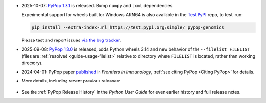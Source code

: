 * 2025-10-07: `PyPop 1.3.1
  <https://github.com/alexlancaster/pypop/releases/tag/v1.3.1>`__ is
  released. Bump ``numpy`` and ``lxml`` dependencies.

  Experimental support for wheels built for Windows ARM64 is also
  available in the `Test PyPI
  <https://test.pypi.org/project/pypop-genomics/>`__ repo, to test,
  run:

  .. code-block:: shell

     pip install --extra-index-url https://test.pypi.org/simple/ pypop-genomics

  Please test and report issues `via the bug tracker
  <https://github.com/alexlancaster/pypop/issues/new?assignees=&labels=bug&projects=&template=bug_report.yml&title=%5BWindows+ARM64+bug%5D%3A+Please+replace+this+with+a+clear+and+concise+description+of+your+bug>`__.


* 2025-09-08: `PyPop 1.3.0
  <https://github.com/alexlancaster/pypop/releases/tag/v1.3.0>`__ is
  released, adds Python wheels 3.14 and new behavior of the
  ``--filelist FILELIST`` (files are :ref:`resolved
  <guide-usage-filelist>` relative to directory where ``FILELIST`` is
  located, rather than working directory).

* 2024-04-01: PyPop paper `published
  <https://www.frontiersin.org/journals/immunology/articles/10.3389/fimmu.2024.1378512/full>`__
  in *Frontiers in Immunology*, :ref:`see citing PyPop <Citing PyPop>`
  for details.

* More details, including recent previous releases:

 .. toggle::

  - 2025-07-28: `PyPop 1.2.2
    <https://github.com/alexlancaster/pypop/releases/tag/v1.2.2>`__ is
    released, includes dependency updates and ``nox`` task framework
    useful for contributors and developers.

  - 2025-04-29: `PyPop 1.2.1
    <https://github.com/alexlancaster/pypop/releases/tag/v1.2.1>`__
    released, includes a bug fix in text output, and internal
    changes and updates to dependencies.

  - 2025-02-04: `PyPop 1.2.0
    <https://github.com/alexlancaster/pypop/releases/tag/v1.2.0>`__
    is released: includes updates and restoration of full
    functionality for ``[Sequence]`` options as part of the
    ``[Filters]``, including dynamic downloads of HLA sequence data
    and major updates to documentation, using new HLA nomenclature
    throughout.

  - 2025-01-16: Beta release `PyPop 1.2.0b2
    <https://github.com/alexlancaster/pypop/releases/tag/v1.2.0-b2>`__
    is released.

  - 2025-01-05: Pre-release `PyPop 1.1.3rc1
    <https://github.com/alexlancaster/pypop/releases/tag/v1.1.3-rc1>`__
    is now available. Experimental wheels for Windows ARM64 are
    added in this release.

  - 2024-11-18: `PyPop 1.1.2
    <https://github.com/alexlancaster/pypop/releases/tag/v1.1.2>`__
    released: adds ``--citation`` command-line option to print citation
    information and updates ``numpy`` to 2.1.3

  - 2024-09-10: `PyPop 1.1.1
    <https://github.com/alexlancaster/pypop/releases/tag/v1.1.1>`__
    released, enables support for Python 3.13 and build Python 3.13 wheels.

  - 2024-05-30: `PyPop 1.1.0
    <https://github.com/alexlancaster/pypop/releases/tag/v1.1.0>`__
    released. Increases the minimum macOS requirements to Catalina
    (Intel) and Big Sur (Silicon) to ensure binary compatibility with
    the GNU Scientific Library (`gsl`). Thanks to Steve Mack for
    testing.

  - 2024-03-08: PyPop paper, provisionally accepted.
  - 2024-02-24: `PyPop 1.0.2
    <https://github.com/alexlancaster/pypop/releases/tag/v1.0.2>`__
    released. Code scanning updates and updated ``numpy`` to 1.26.4

  - 2024-02-11: `PyPop 1.0.1
    <https://github.com/alexlancaster/pypop/releases/tag/v1.0.1>`__
    released. Added support for ``ARM64`` for Linux, and also
    ``muslinux`` wheels. Improved support for scientific notation.

  - 2024-02-01: `Preprint <https://zenodo.org/records/10602940>`__
    describing 1.0.0 released on Zenodo.
  - 2023-11-07: `PyPop 1.0.0
    <https://github.com/alexlancaster/pypop/releases/tag/v1.0.0>`__
    released

  - Highlights of PyPop 1.0.0 include:

    * PyPop now fully ported to Python 3.
    * New asymmetric linkage disequilibrium (ALD) computations
      :cite:p:`thomson_conditional_2014`:.
    * Improved tab-separated values (TSV) output file handling.
    * Preliminary support for `Genotype List (GL) String
      <https://www.ncbi.nlm.nih.gov/pmc/articles/PMC3715123/>`__.
    * Unit tests, new documentation system, continuous integration
      framework and PyPI package
    * and even more minor features and bug fixes... (see
      `NEWS.md <https://github.com/alexlancaster/pypop/blob/main/NEWS.md#100---2023-11-07>`__).

  - 2023-11-04: release candidate 2 (1.0.0rc2) released. Fixes some
    missing TSV output.
  - 2023-11-01: release candidate 1 (1.0.0rc1) released.
  - 2023-10-27: seventh beta pre-release 1.0.0b7, Previous ``arm64``
    issues have been resolved. Thanks to Owen Solberg for extensive
    testing and debugging.
  - 2023-10-13: fourth beta pre-release 1.0.0b4, . Although this
    release contains packages that will install on ``arm64``/M1
    machines, these ``arm64`` packages should be considered as
    **alpha**-only and are strictly for testing only. Please do not
    use PyPop on M1 machines for any production analyses, until we
    fix some underlying ``arm64`` numerical issues.
  - 2023-10-10: second beta pre-release 1.0.0b2
  - 2023-09-26: first beta pre-release 1.0.0b1
  - 2023: ported to Python 3, pre-release alpha versions of 1.0.0
    under development - no formal release yet.
  - 2022: 0.7.0 binaries deprecated.
  - 2020: pypop is no longer a Fedora package (to be replaced by PyPI package)
  - 2017: all new development is now in GitHub

* See the :ref:`PyPop Release History` in the *Python User Guide*
  for even earlier history and full release notes.
